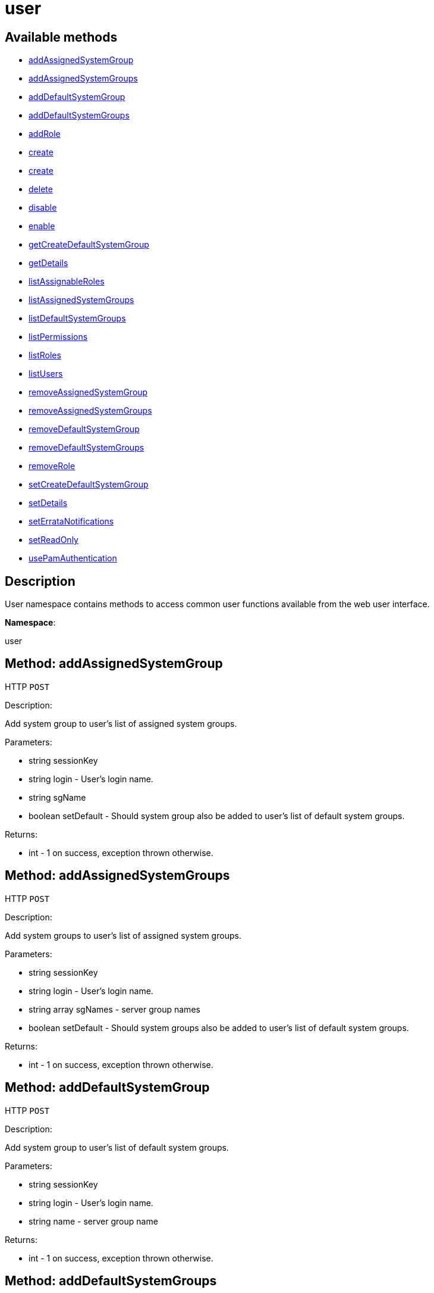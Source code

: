 [#apidoc-user]
= user


== Available methods

* <<apidoc-user-addAssignedSystemGroup-loggedInUser-login-sgName-setDefault,addAssignedSystemGroup>>
* <<apidoc-user-addAssignedSystemGroups-loggedInUser-login-sgNames-setDefault,addAssignedSystemGroups>>
* <<apidoc-user-addDefaultSystemGroup-loggedInUser-login-name,addDefaultSystemGroup>>
* <<apidoc-user-addDefaultSystemGroups-loggedInUser-login-sgNames,addDefaultSystemGroups>>
* <<apidoc-user-addRole-loggedInUser-login-role,addRole>>
* <<apidoc-user-create-loggedInUser-login-password-firstName-lastName-email,create>>
* <<apidoc-user-create-loggedInUser-login-password-firstName-lastName-email-usePamAuth,create>>
* <<apidoc-user-delete-loggedInUser-login,delete>>
* <<apidoc-user-disable-loggedInUser-login,disable>>
* <<apidoc-user-enable-loggedInUser-login,enable>>
* <<apidoc-user-getCreateDefaultSystemGroup-loggedInUser,getCreateDefaultSystemGroup>>
* <<apidoc-user-getDetails-loggedInUser-login,getDetails>>
* <<apidoc-user-listAssignableRoles-loggedInUser,listAssignableRoles>>
* <<apidoc-user-listAssignedSystemGroups-loggedInUser-login,listAssignedSystemGroups>>
* <<apidoc-user-listDefaultSystemGroups-loggedInUser-login,listDefaultSystemGroups>>
* <<apidoc-user-listPermissions-loggedInUser-login,listPermissions>>
* <<apidoc-user-listRoles-loggedInUser-login,listRoles>>
* <<apidoc-user-listUsers-loggedInUser,listUsers>>
* <<apidoc-user-removeAssignedSystemGroup-loggedInUser-login-sgName-setDefault,removeAssignedSystemGroup>>
* <<apidoc-user-removeAssignedSystemGroups-loggedInUser-login-sgNames-setDefault,removeAssignedSystemGroups>>
* <<apidoc-user-removeDefaultSystemGroup-loggedInUser-login-sgName,removeDefaultSystemGroup>>
* <<apidoc-user-removeDefaultSystemGroups-loggedInUser-login-sgNames,removeDefaultSystemGroups>>
* <<apidoc-user-removeRole-loggedInUser-login-role,removeRole>>
* <<apidoc-user-setCreateDefaultSystemGroup-loggedInUser-createDefaultSystemGroup,setCreateDefaultSystemGroup>>
* <<apidoc-user-setDetails-loggedInUser-login-details,setDetails>>
* <<apidoc-user-setErrataNotifications-loggedInUser-login-value,setErrataNotifications>>
* <<apidoc-user-setReadOnly-loggedInUser-login-readOnly,setReadOnly>>
* <<apidoc-user-usePamAuthentication-loggedInUser-login-val,usePamAuthentication>>

== Description

User namespace contains methods to access common user functions
 available from the web user interface.

*Namespace*:

user


[#apidoc-user-addAssignedSystemGroup-loggedInUser-login-sgName-setDefault]
== Method: addAssignedSystemGroup

HTTP `POST`

Description:

Add system group to user's list of assigned system groups.




Parameters:

* [.string]#string#  sessionKey
 
* [.string]#string#  login - User's login name.
 
* [.string]#string#  sgName
 
* [.boolean]#boolean#  setDefault - Should system group also be
 added to user's list of default system groups.
 

Returns:

* [.int]#int#  - 1 on success, exception thrown otherwise.
 



[#apidoc-user-addAssignedSystemGroups-loggedInUser-login-sgNames-setDefault]
== Method: addAssignedSystemGroups

HTTP `POST`

Description:

Add system groups to user's list of assigned system groups.




Parameters:

* [.string]#string#  sessionKey
 
* [.string]#string#  login - User's login name.
 
* [.array]#string array#  sgNames - server group names
 
* [.boolean]#boolean#  setDefault - Should system groups also be
 added to user's list of default system groups.
 

Returns:

* [.int]#int#  - 1 on success, exception thrown otherwise.
 



[#apidoc-user-addDefaultSystemGroup-loggedInUser-login-name]
== Method: addDefaultSystemGroup

HTTP `POST`

Description:

Add system group to user's list of default system groups.




Parameters:

* [.string]#string#  sessionKey
 
* [.string]#string#  login - User's login name.
 
* [.string]#string#  name - server group name
 

Returns:

* [.int]#int#  - 1 on success, exception thrown otherwise.
 



[#apidoc-user-addDefaultSystemGroups-loggedInUser-login-sgNames]
== Method: addDefaultSystemGroups

HTTP `POST`

Description:

Add system groups to user's list of default system groups.




Parameters:

* [.string]#string#  sessionKey
 
* [.string]#string#  login - User's login name.
 
* [.array]#string array#  sgNames - server group names
 

Returns:

* [.int]#int#  - 1 on success, exception thrown otherwise.
 



[#apidoc-user-addRole-loggedInUser-login-role]
== Method: addRole

HTTP `POST`

Description:

Adds a role to a user.




Parameters:

* [.string]#string#  sessionKey
 
* [.string]#string#  login - user login name to update
 
* [.string]#string#  role - the role label to add
 

Returns:

* [.int]#int#  - 1 on success, exception thrown otherwise.
 



[#apidoc-user-create-loggedInUser-login-password-firstName-lastName-email]
== Method: create

HTTP `POST`

Description:

Create a new user.




Parameters:

* [.string]#string#  sessionKey
 
* [.string]#string#  login - desired login name, will fail if
 already in use.
 
* [.string]#string#  password
 
* [.string]#string#  firstName
 
* [.string]#string#  lastName
 
* [.string]#string#  email - User's e-mail address.
 

Returns:

* [.int]#int#  - 1 on success, exception thrown otherwise.
 



[#apidoc-user-create-loggedInUser-login-password-firstName-lastName-email-usePamAuth]
== Method: create

HTTP `POST`

Description:

Create a new user.




Parameters:

* [.string]#string#  sessionKey
 
* [.string]#string#  login - desired login name,
 will fail if already in use.
 
* [.string]#string#  password
 
* [.string]#string#  firstName
 
* [.string]#string#  lastName
 
* [.string]#string#  email - User's e-mail address.
 
* [.int]#int#  usePamAuth - 1 if you wish to use PAM
 authentication for this user, 0 otherwise.
 

Returns:

* [.int]#int#  - 1 on success, exception thrown otherwise.
 



[#apidoc-user-delete-loggedInUser-login]
== Method: delete

HTTP `POST`

Description:

Delete a user.




Parameters:

* [.string]#string#  sessionKey
 
* [.string]#string#  login - User login name to delete.
 

Returns:

* [.int]#int#  - 1 on success, exception thrown otherwise.
 



[#apidoc-user-disable-loggedInUser-login]
== Method: disable

HTTP `POST`

Description:

Disable a user.




Parameters:

* [.string]#string#  sessionKey
 
* [.string]#string#  login - User login name to disable.
 

Returns:

* [.int]#int#  - 1 on success, exception thrown otherwise.
 



[#apidoc-user-enable-loggedInUser-login]
== Method: enable

HTTP `POST`

Description:

Enable a user.




Parameters:

* [.string]#string#  sessionKey
 
* [.string]#string#  login - User login name to enable.
 

Returns:

* [.int]#int#  - 1 on success, exception thrown otherwise.
 



[#apidoc-user-getCreateDefaultSystemGroup-loggedInUser]
== Method: getCreateDefaultSystemGroup

HTTP `GET`

Description:

Returns the current value of the CreateDefaultSystemGroup setting.
 If True this will cause there to be a system group created (with the same name
 as the user) every time a new user is created, with the user automatically given
 permission to that system group and the system group being set as the default
 group for the user (so every time the user registers a system it will be
 placed in that system group by default). This can be useful if different
 users will administer different groups of servers in the same organization.
 Can only be called by an org_admin.




Parameters:

* [.string]#string#  sessionKey
 

Returns:

* [.int]#int#  - 1 on success, exception thrown otherwise.
 



[#apidoc-user-getDetails-loggedInUser-login]
== Method: getDetails

HTTP `GET`

Description:

Returns the details about a given user.




Parameters:

* [.string]#string#  sessionKey
 
* [.string]#string#  login - User's login name.
 

Returns:

* [.struct]#struct#  user details
** [.string]#string#  "first_names" - deprecated, use first_name
** [.string]#string#  "first_name"
** [.string]#string#  "last_name"
** [.string]#string#  "email"
** [.int]#int#  "org_id"
** [.string]#string#  "org_name"
** [.string]#string#  "prefix"
** [.string]#string#  "last_login_date"
** [.string]#string#  "created_date"
** [.boolean]#boolean#  "enabled" - true if user is enabled,
     false if the user is disabled
** [.boolean]#boolean#  "use_pam" - true if user is configured to use
     PAM authentication
** [.boolean]#boolean#  "read_only" - true if user is readonly
** [.boolean]#boolean#  "errata_notification" - true if errata e-mail notification
     is enabled for the user
 



[#apidoc-user-listAssignableRoles-loggedInUser]
== Method: listAssignableRoles

HTTP `GET`

Description:

Returns a list of user roles that this user can assign to others.




Parameters:

* [.string]#string#  sessionKey
 

Returns:

* [.array]#string array#  (role label)
 



[#apidoc-user-listAssignedSystemGroups-loggedInUser-login]
== Method: listAssignedSystemGroups

HTTP `GET`

Description:

Returns the system groups that a user can administer.




Parameters:

* [.string]#string#  sessionKey
 
* [.string]#string#  login - User's login name.
 

Returns:

* [.array]#array# :
** [.struct]#struct#  system group
*** [.int]#int#  "id"
*** [.string]#string#  "name"
*** [.string]#string#  "description"
*** [.int]#int#  "system_count"
*** [.int]#int#  "org_id" - Organization ID for this system group.
 



[#apidoc-user-listDefaultSystemGroups-loggedInUser-login]
== Method: listDefaultSystemGroups

HTTP `GET`

Description:

Returns a user's list of default system groups.




Parameters:

* [.string]#string#  sessionKey
 
* [.string]#string#  login - User's login name.
 

Returns:

* [.array]#array# :
** [.struct]#struct#  system group
*** [.int]#int#  "id"
*** [.string]#string#  "name"
*** [.string]#string#  "description"
*** [.int]#int#  "system_count"
*** [.int]#int#  "org_id" - Organization ID for this system group.
 



[#apidoc-user-listPermissions-loggedInUser-login]
== Method: listPermissions

HTTP `GET`

Description:

Lists the effective RBAC permissions of a user.




Parameters:

* [.string]#string#  sessionKey
 
* [.string]#string#  login - user's login name
 

Returns:

* [.array]#array# :
     * [.struct]#struct#  namespace
** [.string]#string#  "namespace"
** [.string]#string#  "access_mode"
** [.string]#string#  "description"
 
 



[#apidoc-user-listRoles-loggedInUser-login]
== Method: listRoles

HTTP `GET`

Description:

Returns a list of the user's roles.




Parameters:

* [.string]#string#  sessionKey
 
* [.string]#string#  login - user's login name
 

Returns:

* [.array]#string array#  the role label
 



[#apidoc-user-listUsers-loggedInUser]
== Method: listUsers

HTTP `GET`

Description:

Returns a list of users in your organization.




Parameters:

* [.string]#string#  sessionKey
 

Returns:

* [.array]#array# :
     * [.struct]#struct#  user
** [.int]#int#  "id"
** [.string]#string#  "login"
** [.string]#string#  "login_uc" - upper case version of the login
** [.boolean]#boolean#  "enabled" - true if user is enabled,
                         false if the user is disabled
 
 



[#apidoc-user-removeAssignedSystemGroup-loggedInUser-login-sgName-setDefault]
== Method: removeAssignedSystemGroup

HTTP `POST`

Description:

Remove system group from the user's list of assigned system groups.




Parameters:

* [.string]#string#  sessionKey
 
* [.string]#string#  login - User's login name.
 
* [.string]#string#  sgName - server group name
 
* [.boolean]#boolean#  setDefault - Should system group also
 be removed from the user's list of default system groups.
 

Returns:

* [.int]#int#  - 1 on success, exception thrown otherwise.
 



[#apidoc-user-removeAssignedSystemGroups-loggedInUser-login-sgNames-setDefault]
== Method: removeAssignedSystemGroups

HTTP `POST`

Description:

Remove system groups from a user's list of assigned system groups.




Parameters:

* [.string]#string#  sessionKey
 
* [.string]#string#  login - User's login name.
 
* [.array]#string array#  sgNames - server group names
 
* [.boolean]#boolean#  setDefault - Should system groups also be
 removed from the user's list of default system groups.
 

Returns:

* [.int]#int#  - 1 on success, exception thrown otherwise.
 



[#apidoc-user-removeDefaultSystemGroup-loggedInUser-login-sgName]
== Method: removeDefaultSystemGroup

HTTP `POST`

Description:

Remove a system group from user's list of default system groups.




Parameters:

* [.string]#string#  sessionKey
 
* [.string]#string#  login - User's login name.
 
* [.string]#string#  sgName - server group name
 

Returns:

* [.int]#int#  - 1 on success, exception thrown otherwise.
 



[#apidoc-user-removeDefaultSystemGroups-loggedInUser-login-sgNames]
== Method: removeDefaultSystemGroups

HTTP `POST`

Description:

Remove system groups from a user's list of default system groups.




Parameters:

* [.string]#string#  sessionKey
 
* [.string]#string#  login - User's login name.
 
* [.array]#string array#  sgNames - server group names
 

Returns:

* [.int]#int#  - 1 on success, exception thrown otherwise.
 



[#apidoc-user-removeRole-loggedInUser-login-role]
== Method: removeRole

HTTP `POST`

Description:

Remove a role from a user.




Parameters:

* [.string]#string#  sessionKey
 
* [.string]#string#  login - user login name to update
 
* [.string]#string#  role - the role label to remove
 

Returns:

* [.int]#int#  - 1 on success, exception thrown otherwise.
 



[#apidoc-user-setCreateDefaultSystemGroup-loggedInUser-createDefaultSystemGroup]
== Method: setCreateDefaultSystemGroup

HTTP `POST`

Description:

Sets the value of the createDefaultSystemGroup setting.
 If True this will cause there to be a system group created (with the same name
 as the user) every time a new user is created, with the user automatically given
 permission to that system group and the system group being set as the default
 group for the user (so every time the user registers a system it will be
 placed in that system group by default). This can be useful if different
 users will administer different groups of servers in the same organization.
 Can only be called by an org_admin.




Parameters:

* [.string]#string#  sessionKey
 
* [.boolean]#boolean#  createDefaultSystemGroup - true if we should automatically create system groups, false otherwise.
 

Returns:

* [.int]#int#  - 1 on success, exception thrown otherwise.
 



[#apidoc-user-setDetails-loggedInUser-login-details]
== Method: setDetails

HTTP `POST`

Description:

Updates the details of a user.




Parameters:

* [.string]#string#  sessionKey
 
* [.string]#string#  login - User's login name.
 
* [.struct]#struct#  details
** [.string]#string#  "first_names" - deprecated, use first_name
** [.string]#string#  "first_name"
** [.string]#string#  "last_name"
** [.string]#string#  "email"
** [.string]#string#  "prefix"
** [.string]#string#  "password"
 

Returns:

* [.int]#int#  - 1 on success, exception thrown otherwise.
 



[#apidoc-user-setErrataNotifications-loggedInUser-login-value]
== Method: setErrataNotifications

HTTP `POST`

Description:

Enables/disables errata mail notifications for a specific user.




Parameters:

* [.string]#string#  sessionKey
 
* [.string]#string#  login - User's login name.
 
* [.boolean]#boolean#  value - True for enabling
 errata notifications, False for disabling
 

Returns:

* [.int]#int#  - 1 on success, exception thrown otherwise.
 



[#apidoc-user-setReadOnly-loggedInUser-login-readOnly]
== Method: setReadOnly

HTTP `POST`

Description:

Sets whether the target user should have only read-only API access or
 standard full scale access.




Parameters:

* [.string]#string#  sessionKey
 
* [.string]#string#  login - User's login name.
 
* [.boolean]#boolean#  readOnly - Sets whether the target user should
 have only read-only API access or standard full scale access.
 

Returns:

* [.int]#int#  - 1 on success, exception thrown otherwise.
 



[#apidoc-user-usePamAuthentication-loggedInUser-login-val]
== Method: usePamAuthentication

HTTP `POST`

Description:

Toggles whether or not a user uses PAM authentication or
 basic #product() authentication.




Parameters:

* [.string]#string#  sessionKey
 
* [.string]#string#  login - User's login name.
 
* [.int]#int#  val
** 1 to enable PAM authentication
** 0 to disable.
 

Returns:

* [.int]#int#  - 1 on success, exception thrown otherwise.
 


